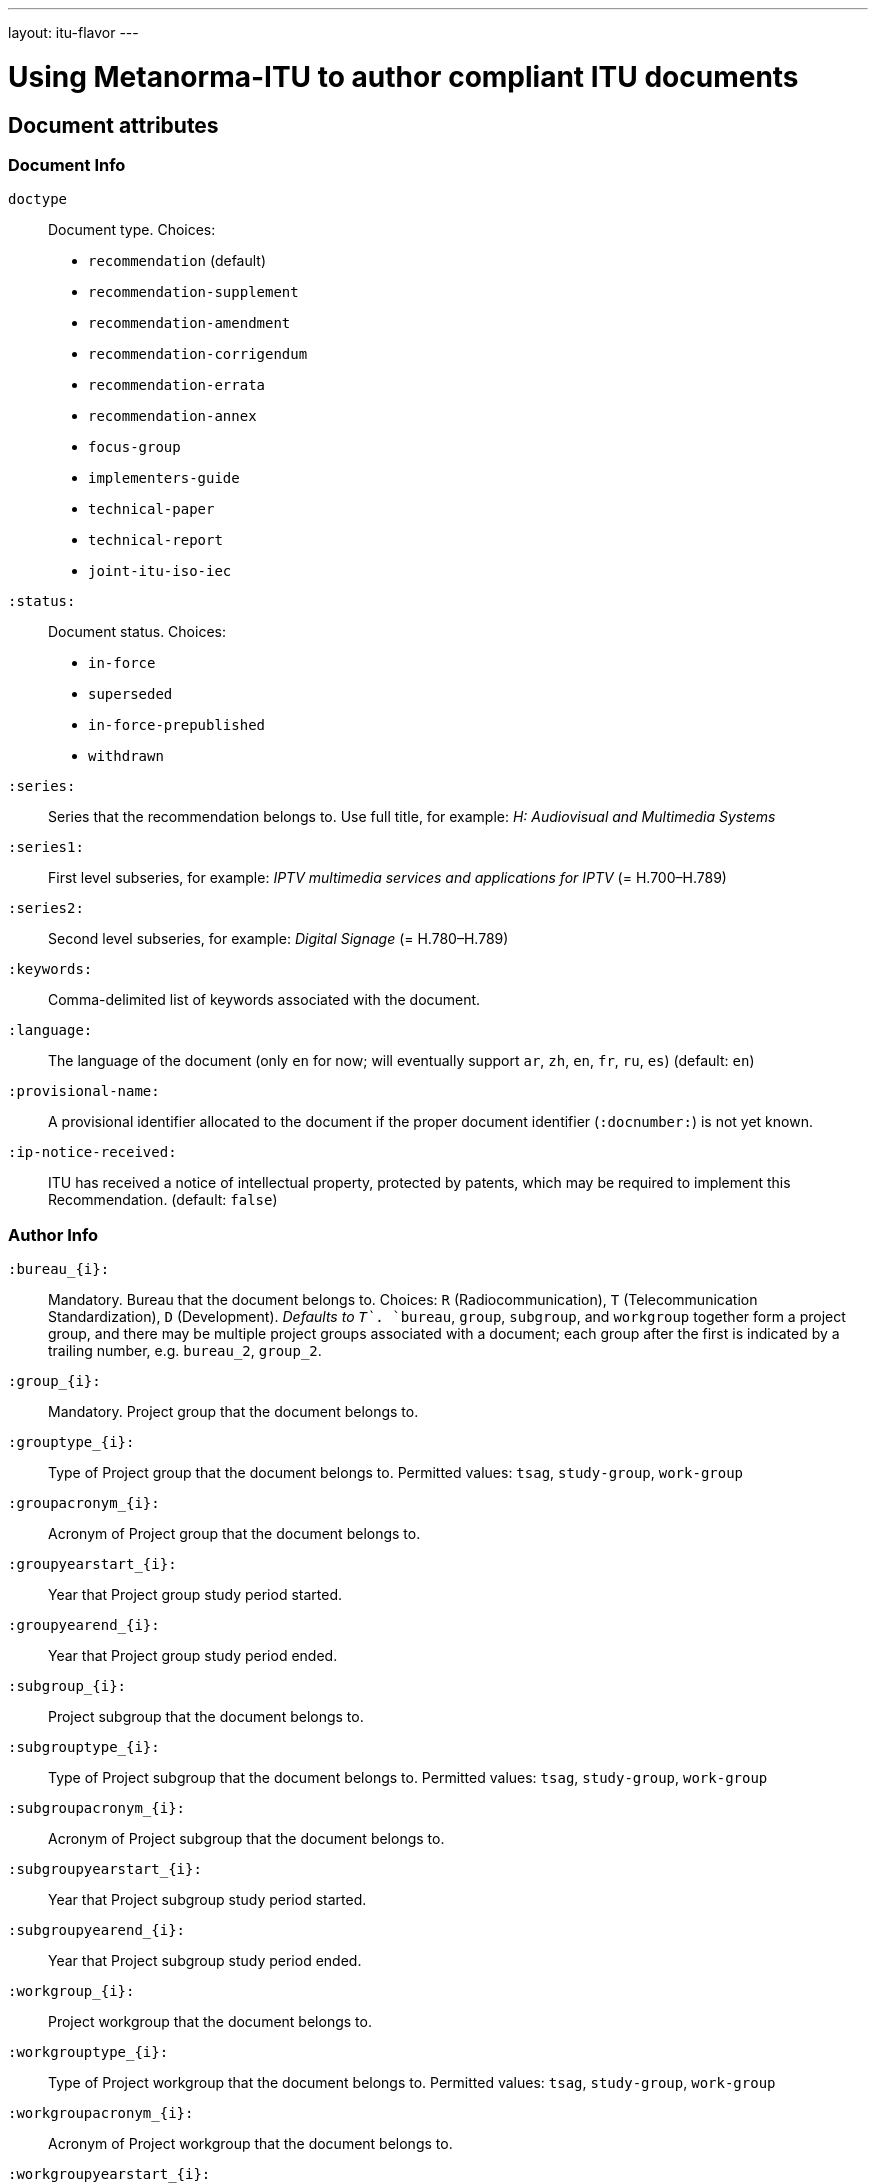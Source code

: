 ---
layout: itu-flavor
---

= Using Metanorma-ITU to author compliant ITU documents

== Document attributes

=== Document Info

`doctype`::
Document type. Choices:
+
--
* `recommendation` (default)
* `recommendation-supplement`
* `recommendation-amendment`
* `recommendation-corrigendum`
* `recommendation-errata`
* `recommendation-annex`
* `focus-group`
* `implementers-guide`
* `technical-paper`
* `technical-report`
* `joint-itu-iso-iec`
--

`:status:`::
Document status. Choices: 
+
--
* `in-force`
* `superseded`
* `in-force-prepublished`
* `withdrawn`
--

`:series:`::
Series that the recommendation belongs to. Use full title, for example:
_H: Audiovisual and Multimedia Systems_

`:series1:`::
First level subseries, for example: _IPTV multimedia services and applications for IPTV_
(= H.700&ndash;H.789)

`:series2:`::
Second level subseries, for example: _Digital Signage_
(= H.780&ndash;H.789)

`:keywords:`::
Comma-delimited list of keywords associated with the document.

`:language:` :: The language of the document (only `en` for now; will eventually support
`ar`, `zh`, `en`, `fr`, `ru`, `es`)  (default: `en`)

`:provisional-name:`:: A provisional identifier allocated to the document if the proper
document identifier (`:docnumber:`) is not yet known.

`:ip-notice-received:`:: ITU has received a notice of intellectual property,
protected by patents, which may be required to implement this Recommendation.
(default: `false`)

=== Author Info

`:bureau_{i}:`::
Mandatory. Bureau that the document belongs to. Choices: `R` (Radiocommunication),
`T` (Telecommunication Standardization), `D` (Development).
_Defaults to `T`_. `bureau`, `group`, `subgroup`, and `workgroup` together form
a project group, and there may be multiple project groups associated with a document;
each group after the first is indicated by a trailing number, e.g. `bureau_2`, `group_2`.

`:group_{i}:`::
Mandatory. Project group that the document belongs to.

`:grouptype_{i}:`::
Type of Project group that the document belongs to. Permitted values:
`tsag`, `study-group`, `work-group`

`:groupacronym_{i}:`::
Acronym of Project group that the document belongs to.

`:groupyearstart_{i}:`::
Year that Project group study period started.

`:groupyearend_{i}:`::
Year that Project group study period ended.

`:subgroup_{i}:`::
Project subgroup that the document belongs to.

`:subgrouptype_{i}:`::
Type of Project subgroup that the document belongs to. Permitted values:
`tsag`, `study-group`, `work-group`

`:subgroupacronym_{i}:`::
Acronym of Project subgroup that the document belongs to.

`:subgroupyearstart_{i}:`::
Year that Project subgroup study period started.

`:subgroupyearend_{i}:`::
Year that Project subgroup study period ended.

`:workgroup_{i}:`::
Project workgroup that the document belongs to.

`:workgrouptype_{i}:`::
Type of Project workgroup that the document belongs to. Permitted values:
`tsag`, `study-group`, `work-group`

`:workgroupacronym_{i}:`::
Acronym of Project workgroup that the document belongs to.

`:workgroupyearstart_{i}:`::
Year that Project workgroup study period started.

`:workgroupyearend_{i}:`::
Year that Project workgroup study period ended.

=== Recommendation Status

`:recommendation-from:`::
Date from which recommendation status applies

`:recommendation-to:`::
Date to which recommendation status applies

`:approval-process:`::
Approval Process for recommendation status. Legal values: `tap`, `aap`

`:approval-status:`::
Approval status code for recommendation status. Legal values are:
+
--
* For Approval Process `tap`: `determined`, `in-force`
* For Approval Process `aap`: `a`, `lc`, `ac`, `lj`, `aj`, `na`, `ar`, `ri`, `at`, `sg`, `c`, `tap`
--

== Markup

=== Summaries

The summary sections of recommendations are marked up with the style attribute `[abstract]`.
